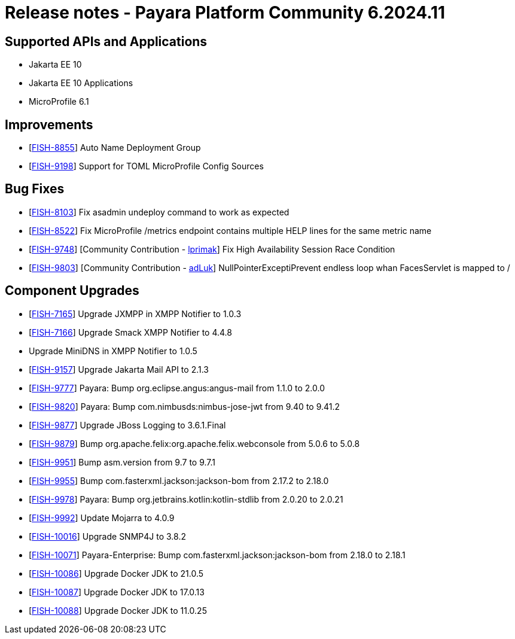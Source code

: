 = Release notes - Payara Platform Community 6.2024.11

== Supported APIs and Applications

* Jakarta EE 10
* Jakarta EE 10 Applications
* MicroProfile 6.1



== Improvements

* [https://github.com/payara/Payara/pull/6784[FISH-8855]] Auto Name Deployment Group

* [https://github.com/payara/Payara/pull/6988[FISH-9198]] Support for TOML MicroProfile Config Sources

== Bug Fixes

* [https://github.com/payara/Payara/pull/7036[FISH-8103]] Fix asadmin undeploy command to work as expected

* [https://github.com/payara/Payara/pull/6970[FISH-8522]] Fix MicroProfile /metrics endpoint contains multiple HELP lines for the same metric name

* [https://github.com/payara/Payara/pull/6956[FISH-9748]] [Community Contribution - https://github.com/lprimak[lprimak]] Fix High Availability Session Race Condition

* [https://github.com/payara/Payara/pull/6977[FISH-9803]] [Community Contribution - https://github.com/adLuk[adLuk]] NullPointerExceptiPrevent endless loop whan FacesServlet is mapped to /


== Component Upgrades


* [https://github.com/payara/Notifiers/pull/73[FISH-7165]] Upgrade JXMPP in XMPP Notifier to 1.0.3

* [https://github.com/payara/Notifiers/pull/73[FISH-7166]] Upgrade Smack XMPP Notifier to 4.4.8

* [[FISH-7167]] Upgrade MiniDNS in XMPP Notifier to 1.0.5

* [https://github.com/payara/Payara/pull/7029[FISH-9157]] Upgrade Jakarta Mail API to 2.1.3

* [https://github.com/payara/Payara/pull/7029[FISH-9777]] Payara: Bump org.eclipse.angus:angus-mail from 1.1.0 to 2.0.0

* [https://github.com/payara/Payara/pull/6989[FISH-9820]] Payara: Bump com.nimbusds:nimbus-jose-jwt from 9.40 to 9.41.2

* [https://github.com/payara/Payara/pull/6994[FISH-9877]] Upgrade JBoss Logging to 3.6.1.Final

* [https://github.com/payara/Payara/pull/6996[FISH-9879]] Bump org.apache.felix:org.apache.felix.webconsole from 5.0.6 to 5.0.8

* [https://github.com/payara/Payara/pull/7004[FISH-9951]] Bump asm.version from 9.7 to 9.7.1

* [https://github.com/payara/Payara/pull/7009[FISH-9955]] Bump com.fasterxml.jackson:jackson-bom from 2.17.2 to 2.18.0

* [https://github.com/payara/Payara/pull/7019[FISH-9978]] Payara: Bump org.jetbrains.kotlin:kotlin-stdlib from 2.0.20 to 2.0.21

* [https://github.com/payara/Payara/pull/7047[FISH-9992]] Update Mojarra to 4.0.9

* [https://github.com/payara/Payara/pull/7039[FISH-10016]] Upgrade SNMP4J to 3.8.2

* [https://github.com/payara/Payara/pull/7051[FISH-10071]] Payara-Enterprise: Bump com.fasterxml.jackson:jackson-bom from 2.18.0 to 2.18.1

* [https://github.com/payara/Payara/pull/7045[FISH-10086]] Upgrade Docker JDK to 21.0.5

* [https://github.com/payara/Payara/pull/7045[FISH-10087]] Upgrade Docker JDK to 17.0.13

* [https://github.com/payara/Payara/pull/7045[FISH-10088]] Upgrade Docker JDK to 11.0.25